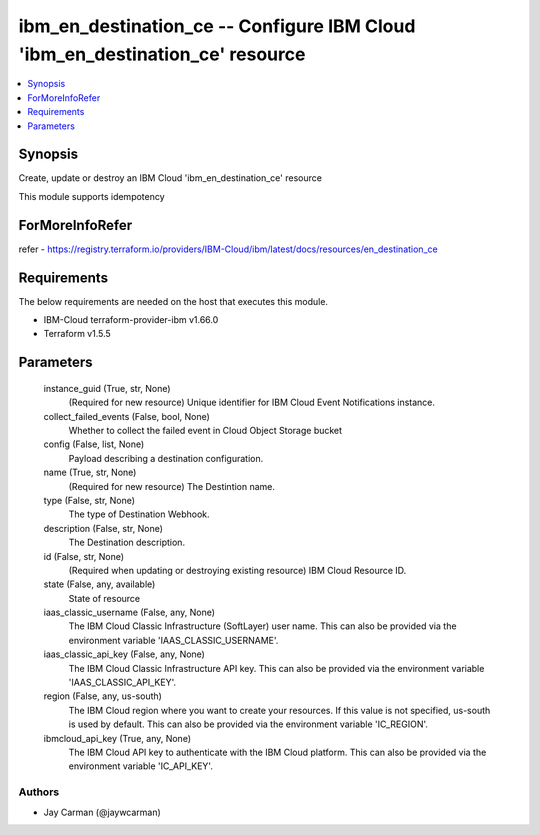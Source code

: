 
ibm_en_destination_ce -- Configure IBM Cloud 'ibm_en_destination_ce' resource
=============================================================================

.. contents::
   :local:
   :depth: 1


Synopsis
--------

Create, update or destroy an IBM Cloud 'ibm_en_destination_ce' resource

This module supports idempotency


ForMoreInfoRefer
----------------
refer - https://registry.terraform.io/providers/IBM-Cloud/ibm/latest/docs/resources/en_destination_ce

Requirements
------------
The below requirements are needed on the host that executes this module.

- IBM-Cloud terraform-provider-ibm v1.66.0
- Terraform v1.5.5



Parameters
----------

  instance_guid (True, str, None)
    (Required for new resource) Unique identifier for IBM Cloud Event Notifications instance.


  collect_failed_events (False, bool, None)
    Whether to collect the failed event in Cloud Object Storage bucket


  config (False, list, None)
    Payload describing a destination configuration.


  name (True, str, None)
    (Required for new resource) The Destintion name.


  type (False, str, None)
    The type of Destination Webhook.


  description (False, str, None)
    The Destination description.


  id (False, str, None)
    (Required when updating or destroying existing resource) IBM Cloud Resource ID.


  state (False, any, available)
    State of resource


  iaas_classic_username (False, any, None)
    The IBM Cloud Classic Infrastructure (SoftLayer) user name. This can also be provided via the environment variable 'IAAS_CLASSIC_USERNAME'.


  iaas_classic_api_key (False, any, None)
    The IBM Cloud Classic Infrastructure API key. This can also be provided via the environment variable 'IAAS_CLASSIC_API_KEY'.


  region (False, any, us-south)
    The IBM Cloud region where you want to create your resources. If this value is not specified, us-south is used by default. This can also be provided via the environment variable 'IC_REGION'.


  ibmcloud_api_key (True, any, None)
    The IBM Cloud API key to authenticate with the IBM Cloud platform. This can also be provided via the environment variable 'IC_API_KEY'.













Authors
~~~~~~~

- Jay Carman (@jaywcarman)


